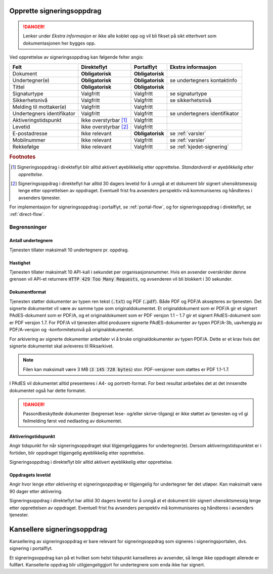 Opprette signeringsoppdrag
===========================

..  DANGER::
    Lenker under *Ekstra informasjon* er ikke alle koblet opp og vil bli fikset på sikt etterhvert som dokumentasjonen her bygges opp.

Ved opprettelse av signeringsoppdrag kan følgende felter angis:

+---------------------------+-------------------------+-------------------+---------------------------------------------------------------+
| Felt                      | Direkteflyt             | Portalflyt        | Ekstra informasjon                                            |
+===========================+=========================+===================+===============================================================+
| Dokument                  | **Obligatorisk**        | **Obligatorisk**  |                                                               |
+---------------------------+-------------------------+-------------------+---------------------------------------------------------------+
| Undertegner(e)            | **Obligatorisk**        | **Obligatorisk**  | se undertegners kontaktinfo                                   |
+---------------------------+-------------------------+-------------------+---------------------------------------------------------------+
| Tittel                    | **Obligatorisk**        | **Obligatorisk**  |                                                               |
+---------------------------+-------------------------+-------------------+---------------------------------------------------------------+
| Signaturtype              | Valgfritt               | Valgfritt         | se signaturtype                                               |
+---------------------------+-------------------------+-------------------+---------------------------------------------------------------+
| Sikkerhetsnivå            | Valgfritt               | Valgfritt         | se sikkerhetsnivå                                             |
+---------------------------+-------------------------+-------------------+---------------------------------------------------------------+
| Melding til mottaker(e)   | Valgfritt               | Valgfritt         |                                                               |
+---------------------------+-------------------------+-------------------+---------------------------------------------------------------+
| Undertegners identifikator| Valgfritt               | Valgfritt         | se undertegners identifikator                                 |
+---------------------------+-------------------------+-------------------+---------------------------------------------------------------+
| Aktiveringstidspunkt      | Ikke overstyrbar [#f1]_ | Valgfritt         |                                                               |
+---------------------------+-------------------------+-------------------+---------------------------------------------------------------+
| Levetid                   | Ikke overstyrbar [#f2]_ | Valgfritt         |                                                               |
+---------------------------+-------------------------+-------------------+---------------------------------------------------------------+
| E-postadresse             | Ikke relevant           | **Obligatorisk**  | se :ref:`varsler`                                             |
+---------------------------+-------------------------+-------------------+---------------------------------------------------------------+
| Mobilnummer               | Ikke relevant           | Valgfritt         | se :ref:`varsler`                                             |
+---------------------------+-------------------------+-------------------+---------------------------------------------------------------+
| Rekkefølge                | Ikke relevant           | Valgfritt         | se :ref:`kjedet-signering`                                    |
+---------------------------+-------------------------+-------------------+---------------------------------------------------------------+

.. rubric:: Footnotes

.. [#f1] Signeringsoppdrag i direkteflyt blir alltid aktivert øyeblikkelig etter opprettelse. *Standardverdi* er *øyeblikkelig etter opprettelse*.
.. [#f2] Signeringsoppdrag i direkteflyt har alltid 30 dagers levetid for å unngå at et dokument blir signert uhensiktsmessig lenge etter opprettelsen av oppdraget. Eventuell frist fra avsenders perspektiv må kommuniseres og håndteres i avsenders tjenester.

For implementasjon for signeringsoppdrag i portalflyt, se  :ref:`portal-flow`, og for signeringsoppdrag i direkteflyt, se :ref:`direct-flow`.

Begrensninger
______________

Antall undertegnere
^^^^^^^^^^^^^^^^^^^^^

Tjenesten tillater maksimalt 10 undertegnere pr. oppdrag.

Hastighet
^^^^^^^^^^^

Tjenesten tillater maksimalt 10 API-kall i sekundet per organisasjonsnummer. Hvis en avsender overskrider denne grensen vil API-et returnere :code:`HTTP 429 Too Many Requests`, og avsenderen vil bli blokkert i 30 sekunder.

Dokumentformat
^^^^^^^^^^^^^^^^^

Tjenesten støtter dokumenter av typen ren tekst (:code:`.txt`) og PDF (:code:`.pdf`). Både PDF og PDF/A aksepteres av tjenesten. Det signerte dokumentet vil være av samme type som originaldokumentet.
Et originaldokument som er PDF/A gir et signert PAdES-dokument som er PDF/A, og et originaldokument som er PDF versjon 1.1 – 1.7 gir et signert PAdES-dokument som er PDF versjon 1.7.
For PDF/A vil tjenesten alltid produsere signerte PAdES-dokumenter av typen PDF/A-3b, uavhengig av PDF/A-versjon og -konformitetsnivå på originaldokumentet.

For arkivering av signerte dokumenter anbefaler vi å bruke originaldokumenter av typen PDF/A. Dette er et krav hvis det signerte dokumentet skal avleveres til Riksarkivet.

..  NOTE::
    Filen kan maksimalt være 3 MB (:code:`3 145 728 bytes`) stor. PDF-versjoner som støttes er PDF 1.1-1.7.

I PAdES vil dokumentet alltid presenteres i A4- og portrett-format. For best resultat anbefales det at det innsendte dokumentet også har dette formatet.

..  DANGER::
    Passordbeskyttede dokumenter (begrenset lese- og/eller skrive-tilgang) er ikke støttet av tjenesten og vil gi feilmelding først ved nedlasting av dokumentet.

Aktiveringstidspunkt
^^^^^^^^^^^^^^^^^^^^^^

Angir tidspunkt for når signeringsoppdraget skal tilgjengeliggjøres for undertegner(e). Dersom aktiveringstidspunktet er i fortiden, blir oppdraget tilgjengelig øyeblikkelig etter opprettelse.

Signeringsoppdrag i direkteflyt blir alltid aktivert øyeblikkelig etter opprettelse.

Oppdragets levetid
^^^^^^^^^^^^^^^^^^^^

Angir hvor lenge *etter aktivering* et signeringsoppdrag er tilgjengelig for undertegner før det utløper. Kan maksimalt være 90 dager etter aktivering.

Signeringsoppdrag i direkteflyt har alltid 30 dagers levetid for å unngå at et dokument blir signert uhensiktsmessig lenge etter opprettelsen av oppdraget. Eventuell frist fra avsenders perspektiv må kommuniseres og håndteres i avsenders tjenester.

Kansellere signeringsoppdrag
==============================

Kansellering av signeringsoppdrag er bare relevant for signeringsoppdrag som signeres i signeringsportalen, dvs. signering i portalflyt.

Et signeringsoppdrag kan på et hvilket som helst tidspunkt kanselleres av avsender, så lenge ikke oppdraget allerede er fullført. Kansellerte oppdrag blir utilgjengeliggjort for undertegnere som enda ikke har signert.

